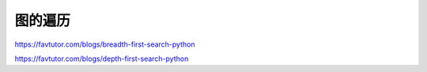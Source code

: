 图的遍历
===================




https://favtutor.com/blogs/breadth-first-search-python

https://favtutor.com/blogs/depth-first-search-python
